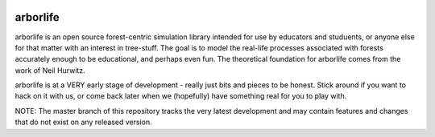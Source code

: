 .. image:: docs/images/tree-trunk.webp

arborlife
=========

arborlife is an open source forest-centric simulation library intended for use
by educators and studuents, or anyone else for that matter with an interest in
tree-stuff.  The goal is to model the real-life processes associated with
forests accurately enough to be educational, and perhaps even fun.  The
theoretical foundation for arborlife comes from the work of Neil Hurwitz.

arborlife is at a VERY early stage of development - really just bits and pieces
to be honest.  Stick around if you want to hack on it with us, or come back
later when we (hopefully) have something real for you to play with.

NOTE: The master branch of this repository tracks the very latest development
and may contain features and changes that do not exist on any released version.
